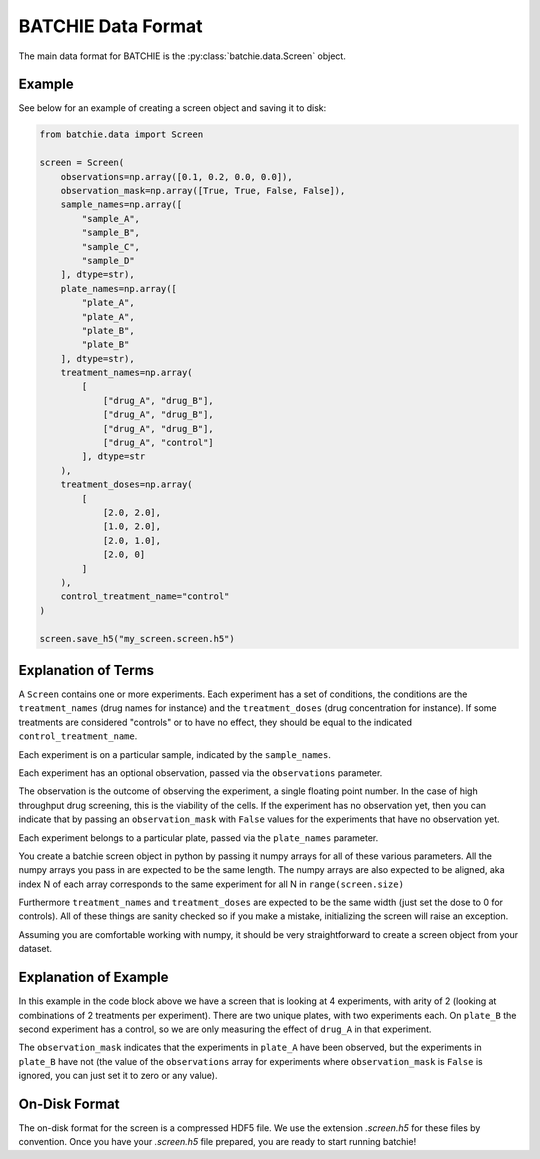 .. _data-format:

BATCHIE Data Format
===================

The main data format for BATCHIE is the :py:class:`batchie.data.Screen` object.

Example
-------

See below for an example of creating a screen object and saving it to disk:

.. code-block:: python

    from batchie.data import Screen

    screen = Screen(
        observations=np.array([0.1, 0.2, 0.0, 0.0]),
        observation_mask=np.array([True, True, False, False]),
        sample_names=np.array([
            "sample_A",
            "sample_B",
            "sample_C",
            "sample_D"
        ], dtype=str),
        plate_names=np.array([
            "plate_A",
            "plate_A",
            "plate_B",
            "plate_B"
        ], dtype=str),
        treatment_names=np.array(
            [
                ["drug_A", "drug_B"],
                ["drug_A", "drug_B"],
                ["drug_A", "drug_B"],
                ["drug_A", "control"]
            ], dtype=str
        ),
        treatment_doses=np.array(
            [
                [2.0, 2.0],
                [1.0, 2.0],
                [2.0, 1.0],
                [2.0, 0]
            ]
        ),
        control_treatment_name="control"
    )

    screen.save_h5("my_screen.screen.h5")


Explanation of Terms
--------------------

A ``Screen`` contains one or more experiments. Each experiment has a set of conditions,
the conditions are the ``treatment_names`` (drug names for instance) and
the ``treatment_doses`` (drug concentration for instance). If some treatments are considered "controls"
or to have no effect, they should be equal to the indicated ``control_treatment_name``.

Each experiment is on a particular sample, indicated by the ``sample_names``.

Each experiment has an optional observation, passed via the ``observations`` parameter.

The observation is the outcome of observing the experiment, a single floating point number.
In the case of high throughput drug screening, this is the viability of the cells.
If the experiment has no observation yet, then you can indicate that by passing an ``observation_mask``
with ``False`` values for the experiments that have no observation yet.

Each experiment belongs to a particular plate, passed via the ``plate_names`` parameter.

You create a batchie screen object in python by passing it numpy arrays for all of these various parameters.
All the numpy arrays you pass in are expected to be the same length.
The numpy arrays are also expected to be aligned, aka index N of each array
corresponds to the same experiment for all N in ``range(screen.size)``

Furthermore ``treatment_names`` and ``treatment_doses`` are expected to be the same width (just set the dose to 0 for controls).
All of these things are sanity checked so if you make a mistake, initializing the screen will raise an exception.

Assuming you are comfortable working with numpy, it should be very straightforward to create a screen object from your dataset.

Explanation of Example
----------------------

In this example in the code block above we have a screen that is looking at 4 experiments, with arity of 2 (looking at combinations of
2 treatments per experiment). There are two unique plates, with two experiments each. On ``plate_B`` the second experiment
has a control, so we are only measuring the effect of ``drug_A`` in that experiment.

The ``observation_mask`` indicates that the experiments in ``plate_A`` have been observed, but the experiments in ``plate_B``
have not (the value of the ``observations`` array for experiments where ``observation_mask`` is ``False`` is ignored,
you can just set it to zero or any value).

On-Disk Format
--------------

The on-disk format for the screen is a compressed HDF5 file.
We use the extension `.screen.h5` for these files by convention. Once you have your `.screen.h5` file prepared,
you are ready to start running batchie!
